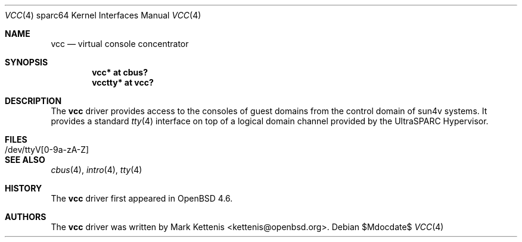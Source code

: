 .\"     $OpenBSD$
.\"
.\" Copyright (c) 2009 Mark Kettenis <kettenis@openbsd.org>
.\"
.\" Permission to use, copy, modify, and distribute this software for any
.\" purpose with or without fee is hereby granted, provided that the above
.\" copyright notice and this permission notice appear in all copies.
.\"
.\" THE SOFTWARE IS PROVIDED "AS IS" AND THE AUTHOR DISCLAIMS ALL WARRANTIES
.\" WITH REGARD TO THIS SOFTWARE INCLUDING ALL IMPLIED WARRANTIES OF
.\" MERCHANTABILITY AND FITNESS. IN NO EVENT SHALL THE AUTHOR BE LIABLE FOR
.\" ANY SPECIAL, DIRECT, INDIRECT, OR CONSEQUENTIAL DAMAGES OR ANY DAMAGES
.\" WHATSOEVER RESULTING FROM LOSS OF USE, DATA OR PROFITS, WHETHER IN AN
.\" ACTION OF CONTRACT, NEGLIGENCE OR OTHER TORTIOUS ACTION, ARISING OUT OF
.\" OR IN CONNECTION WITH THE USE OR PERFORMANCE OF THIS SOFTWARE.
.\"
.Dd $Mdocdate$
.Dt VCC 4 sparc64
.Os
.Sh NAME
.Nm vcc
.Nd virtual console concentrator
.Sh SYNOPSIS
.Cd "vcc* at cbus?"
.Cd "vcctty* at vcc?"
.Sh DESCRIPTION
The
.Nm
driver provides access to the consoles of guest domains from the
control domain of sun4v systems.
It provides a standard
.Xr tty 4
interface on top of a logical domain channel provided by the
UltraSPARC Hypervisor.
.Sh FILES
.Bl -tag -width /dev/ttyV[0-9a-zA-Z]
.It /dev/ttyV[0-9a-zA-Z]
.Sh SEE ALSO
.Xr cbus 4 ,
.Xr intro 4 ,
.Xr tty 4
.Sh HISTORY
The
.Nm
driver first appeared in
.Ox 4.6 .
.Sh AUTHORS
The
.Nm
driver was written by
.An Mark Kettenis Aq kettenis@openbsd.org .
